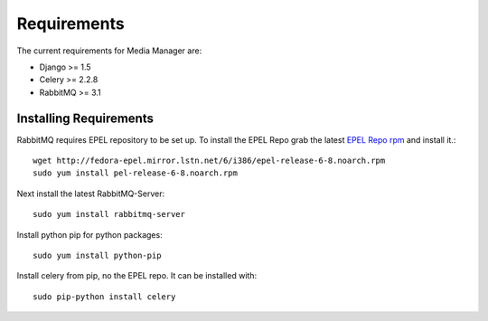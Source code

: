 ############
Requirements
############

The current requirements for Media Manager are:

* Django >= 1.5
* Celery >= 2.2.8
* RabbitMQ >= 3.1

-----------------------
Installing Requirements
-----------------------

RabbitMQ requires EPEL repository to be set up. To install the EPEL Repo grab
the latest 
`EPEL Repo rpm <http://fedora-epel.mirror.lstn.net/6/i386/repoview/epel-release.html>`_
and install it.::

    wget http://fedora-epel.mirror.lstn.net/6/i386/epel-release-6-8.noarch.rpm
    sudo yum install pel-release-6-8.noarch.rpm

Next install the latest RabbitMQ-Server::

    sudo yum install rabbitmq-server

Install python pip for python packages::

    sudo yum install python-pip

Install celery from pip, no the EPEL repo. It can be installed with::

    sudo pip-python install celery

